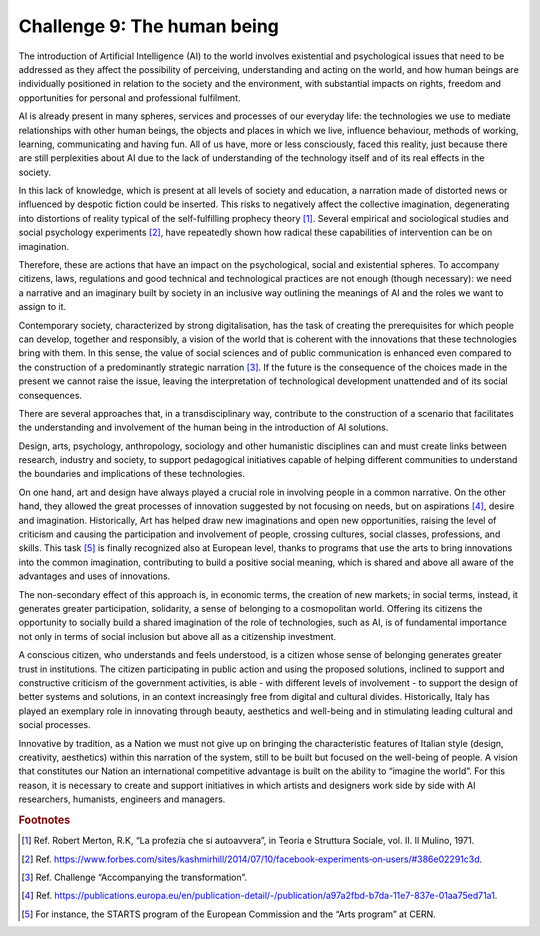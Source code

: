 ﻿Challenge 9: The human being
----------------------------

The introduction of Artificial Intelligence (AI) to the world involves existential and psychological issues that need to be addressed as they affect the possibility of perceiving, understanding and acting on the world, and how human beings are individually positioned in relation to the society and the environment, with substantial impacts on rights, freedom and opportunities for personal and professional fulfilment.

AI is already present in many spheres, services and processes of our everyday life: the technologies we use to mediate relationships with other human beings, the objects and places in which we live, influence behaviour, methods of working, learning, communicating and having fun. All of us have, more or less consciously, faced this reality, just because  there are still perplexities about AI due to the lack of understanding of the technology itself and of its real effects in the society.

In this lack of knowledge, which is present at all levels of society and education, a narration made of distorted news or influenced by despotic fiction could be inserted. This risks to negatively affect the collective imagination, degenerating into distortions of reality typical of the self-fulfilling prophecy theory [1]_.
Several empirical and sociological studies and social psychology experiments [2]_, have repeatedly shown how radical these capabilities of intervention can be on imagination.

Therefore, these are actions that have an impact on the psychological, social and existential spheres. To accompany citizens, laws, regulations and good technical and technological practices are not enough (though necessary): we need a narrative and an imaginary built by society in an inclusive way outlining the meanings of AI and the roles we want to assign to it.

Contemporary society, characterized by strong digitalisation, has the task of creating the prerequisites for which people can develop, together and responsibly, a vision of the world that is coherent with the innovations that these technologies bring with them. In this sense, the value of social sciences and of public communication is enhanced even compared to the construction of a predominantly strategic narration [3]_. If the future is the consequence of the choices made in the present we cannot raise the issue, leaving the interpretation of technological development unattended and of its social consequences.

There are several approaches that, in a transdisciplinary way, contribute to the construction of a scenario that facilitates the understanding and involvement of the human being in the introduction of AI solutions.

Design, arts, psychology, anthropology, sociology and other humanistic disciplines can and must create links between research, industry and society, to support pedagogical initiatives capable of helping different communities to understand the boundaries and implications of these technologies.

On one hand, art and design have always played a crucial role in involving people in a common narrative. On the other hand, they allowed the great processes of innovation suggested by not focusing on needs, but on aspirations [4]_, desire and imagination. Historically, Art has helped draw new imaginations and open new opportunities, raising the level of criticism and causing the participation and involvement of people, crossing cultures, social classes, professions, and skills.
This task [5]_ is finally recognized also at European level, thanks to programs that use the arts to bring innovations into the common imagination, contributing to build a positive social meaning, which is shared and above all aware of the advantages and uses of innovations.

The non-secondary effect of this approach is, in economic terms, the creation of new markets; in social terms, instead, it generates greater participation, solidarity, a sense of belonging to a cosmopolitan world.
Offering its citizens the opportunity to socially build a shared imagination of the role of
technologies, such as AI, is of fundamental importance not only in terms of social inclusion but above all as a citizenship investment.

A conscious citizen, who understands and feels understood, is a citizen whose sense of belonging generates greater trust in institutions. The citizen participating in public action and using the proposed solutions, inclined to support and constructive criticism of the government activities, is able - with different levels of involvement - to support the design of better systems and solutions, in an context increasingly free from digital and cultural divides.
Historically, Italy has played an exemplary role in innovating through beauty, aesthetics and well-being and in stimulating leading cultural and social processes.

Innovative by tradition, as a Nation we must not give up on bringing the characteristic features of Italian style (design, creativity, aesthetics) within this narration of the system, still to be built but focused on the well-being of people. A vision that constitutes our Nation an international competitive advantage is built on the ability to “imagine the world”. For this reason, it is necessary to create and support initiatives in which artists and designers work side by side with AI researchers, humanists, engineers and managers.

.. rubric:: Footnotes

.. [1]
   Ref. Robert Merton, R.K, “La profezia che si autoavvera”, in Teoria e Struttura Sociale, vol. II. Il Mulino, 1971.

.. [2]
   Ref. `<https://www.forbes.com/sites/kashmirhill/2014/07/10/facebook‐experiments‐on‐users/#386 e02291c3d>`__.

.. [3]
   Ref. Challenge “Accompanying the transformation”.

.. [4]
   Ref. `<https://publications.europa.eu/en/publication-detail/-/publication/a97a2fbd-b7da-11e7-837e-01aa75ed71a1>`__.

.. [5]
   For instance, the STARTS program of the European Commission and the “Arts program” at CERN.
